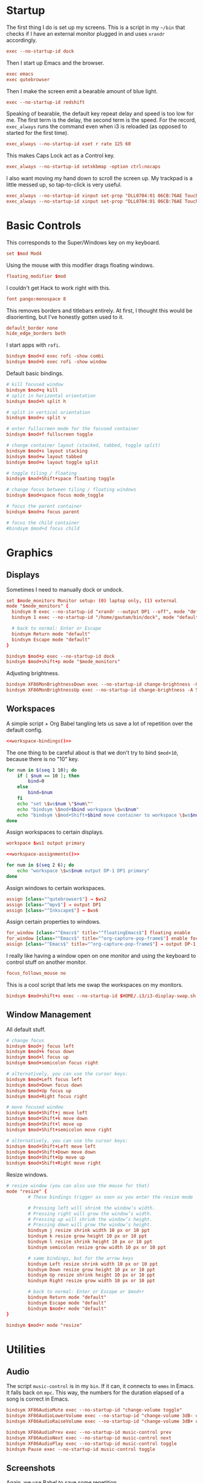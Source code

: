 #+PROPERTY: header-args :tangle config
* Startup
The first thing I do is set up my screens. This is a script in my =~/bin= that
checks if I have an external monitor plugged in and uses =xrandr= accordingly.
#+BEGIN_SRC conf
exec --no-startup-id dock
#+END_SRC
Then I start up Emacs and the browser.
#+BEGIN_SRC conf
exec emacs
exec qutebrowser
#+END_SRC
Then I make the screen emit a bearable amount of blue light.
#+BEGIN_SRC conf
exec --no-startup-id redshift
#+END_SRC
Speaking of bearable, the default key repeat delay and speed is too low for me.
The first term is the delay, the second term is the speed. For the record,
=exec_always= runs the command even when i3 is reloaded (as opposed to started for
the first time).
#+BEGIN_SRC conf
exec_always --no-startup-id xset r rate 125 60
#+END_SRC
This makes Caps Lock act as a Control key.
#+BEGIN_SRC conf
exec_always --no-startup-id setxkbmap -option ctrl:nocaps
#+END_SRC
I also want moving my hand down to scroll the screen up. My trackpad is a little
messed up, so tap-to-click is very useful.
#+BEGIN_SRC conf
exec_always --no-startup-id xinput set-prop "DLL0704:01 06CB:76AE Touchpad" "libinput Natural Scrolling Enabled" 1
exec_always --no-startup-id xinput set-prop "DLL0704:01 06CB:76AE Touchpad" "libinput Tapping Enabled" 1
#+END_SRC
* Basic Controls
This corresponds to the Super/Windows key on my keyboard.
#+BEGIN_SRC conf
set $mod Mod4
#+END_SRC
Using the mouse with this modifier drags floating windows.
#+BEGIN_SRC conf
floating_modifier $mod
#+END_SRC
I couldn't get Hack to work right with this.
#+BEGIN_SRC conf
font pango:monospace 8
#+END_SRC
This removes borders and titlebars entirely. At first, I thought this would be
disorienting, but I've honestly gotten used to it.
#+BEGIN_SRC conf
default_border none
hide_edge_borders both
#+END_SRC
I start apps with =rofi=.
#+BEGIN_SRC conf
bindsym $mod+d exec rofi -show combi
bindsym $mod+b exec rofi -show window
#+END_SRC
Default basic bindings.
#+BEGIN_SRC conf
# kill focused window
bindsym $mod+q kill
# split in horizontal orientation
bindsym $mod+h split h

# split in vertical orientation
bindsym $mod+v split v

# enter fullscreen mode for the focused container
bindsym $mod+f fullscreen toggle

# change container layout (stacked, tabbed, toggle split)
bindsym $mod+s layout stacking
bindsym $mod+w layout tabbed
bindsym $mod+e layout toggle split

# toggle tiling / floating
bindsym $mod+Shift+space floating toggle

# change focus between tiling / floating windows
bindsym $mod+space focus mode_toggle

# focus the parent container
bindsym $mod+a focus parent

# focus the child container
#bindsym $mod+d focus child
#+END_SRC
* Graphics
** Displays
Sometimes I need to manually dock or undock.
#+BEGIN_SRC conf
set $mode_monitors Monitor setup: (0) laptop only, (1) external
mode "$mode_monitors" {
  bindsym 0 exec --no-startup-id "xrandr --output DP1 --off", mode "default"
  bindsym 1 exec --no-startup-id "/home/gautam/bin/dock", mode "default"

  # back to normal: Enter or Escape
  bindsym Return mode "default"
  bindsym Escape mode "default"
}

bindsym $mod+p exec --no-startup-id dock
bindsym $mod+shift+p mode "$mode_monitors"
#+END_SRC
Adjusting brightness.
#+BEGIN_SRC conf
bindsym XF86MonBrightnessDown exec --no-startup-id change-brightness -U 5
bindsym XF86MonBrightnessUp exec --no-startup-id change-brightness -A 5
#+END_SRC
** Workspaces
A simple script + Org Babel tangling lets us save a lot of repetition over the
default config.
#+BEGIN_SRC conf :noweb yes
<<workspace-bindings()>>
#+END_SRC
The one thing to be careful about is that we don't try to bind =$mod+10=, because
there is no "10" key.
#+NAME: workspace-bindings
#+BEGIN_SRC sh :tangle no :results output :eval yes
for num in $(seq 1 10); do
    if [ $num == 10 ]; then
        bind=0
    else
        bind=$num
    fi
    echo "set \$ws$num \"$num\""
    echo "bindsym \$mod+$bind workspace \$ws$num"
    echo "bindsym \$mod+Shift+$bind move container to workspace \$ws$num"
done
#+END_SRC
Assign workspaces to certain displays.
#+BEGIN_SRC conf
workspace $ws1 output primary
#+END_SRC
#+BEGIN_SRC conf :noweb yes
<<workspace-assignments()>>
#+END_SRC
#+NAME: workspace-assignments
#+BEGIN_SRC sh :tangle no :results output :eval yes
for num in $(seq 2 6); do
    echo "workspace \$ws$num output DP-1 DP1 primary"
done
#+END_SRC
Assign windows to certain workspaces.
#+BEGIN_SRC conf
assign [class="^qutebrowser$"] → $ws2
assign [class="^mpv$"] → output DP1
assign [class="^Inkscape$"] → $ws6
#+END_SRC
Assign certain properties to windows.
#+BEGIN_SRC conf
for_window [class="^Emacs$" title="^floatingEmacs$"] floating enable
for_window [class="^Emacs$" title="^org-capture-pop-frame$"] enable focus
assign [class="^Emacs$" title="^org-capture-pop-frame$"] → output DP-1 DP1
#+END_SRC
I really like having a window open on one monitor and using the keyboard to
control stuff on another monitor.
#+BEGIN_SRC conf
focus_follows_mouse no
#+END_SRC
This is a cool script that lets me swap the workspaces on my monitors.
#+BEGIN_SRC conf
bindsym $mod+shift+s exec --no-startup-id $HOME/.i3/i3-display-swap.sh
#+END_SRC
** Window Management
All default stuff.
#+BEGIN_SRC conf
# change focus
bindsym $mod+j focus left
bindsym $mod+k focus down
bindsym $mod+l focus up
bindsym $mod+semicolon focus right

# alternatively, you can use the cursor keys:
bindsym $mod+Left focus left
bindsym $mod+Down focus down
bindsym $mod+Up focus up
bindsym $mod+Right focus right

# move focused window
bindsym $mod+Shift+j move left
bindsym $mod+Shift+k move down
bindsym $mod+Shift+l move up
bindsym $mod+Shift+semicolon move right

# alternatively, you can use the cursor keys:
bindsym $mod+Shift+Left move left
bindsym $mod+Shift+Down move down
bindsym $mod+Shift+Up move up
bindsym $mod+Shift+Right move right
#+END_SRC
Resize windows.
#+BEGIN_SRC conf
# resize window (you can also use the mouse for that)
mode "resize" {
        # These bindings trigger as soon as you enter the resize mode

        # Pressing left will shrink the window’s width.
        # Pressing right will grow the window’s width.
        # Pressing up will shrink the window’s height.
        # Pressing down will grow the window’s height.
        bindsym j resize shrink width 10 px or 10 ppt
        bindsym k resize grow height 10 px or 10 ppt
        bindsym l resize shrink height 10 px or 10 ppt
        bindsym semicolon resize grow width 10 px or 10 ppt

        # same bindings, but for the arrow keys
        bindsym Left resize shrink width 10 px or 10 ppt
        bindsym Down resize grow height 10 px or 10 ppt
        bindsym Up resize shrink height 10 px or 10 ppt
        bindsym Right resize grow width 10 px or 10 ppt

        # back to normal: Enter or Escape or $mod+r
        bindsym Return mode "default"
        bindsym Escape mode "default"
        bindsym $mod+r mode "default"
}

bindsym $mod+r mode "resize"
#+END_SRC
* Utilities
** Audio
The script =music-control= is in my =bin=. If it can, it connects to =emms= in Emacs.
It falls back on =mpc=. This way, the numbers for the duration elapsed of a song
is correct in Emacs.
#+BEGIN_SRC conf
bindsym XF86AudioMute exec --no-startup-id "change-volume toggle"
bindsym XF86AudioLowerVolume exec --no-startup-id "change-volume 3dB- unmute"
bindsym XF86AudioRaiseVolume exec --no-startup-id "change-volume 3dB+ unmute"

bindsym XF86AudioPrev exec --no-startup-id music-control prev
bindsym XF86AudioNext exec --no-startup-id music-control next
bindsym XF86AudioPlay exec --no-startup-id music-control toggle
bindsym Pause exec --no-startup-id music-control toggle
#+END_SRC
** Screenshots
Again, we use Babel to save some repetition.
#+BEGIN_SRC conf :noweb yes
<<screenshot-commands()>>
#+END_SRC
The Python variable =commands= stores the binding and the options to =scrot=, the
program we will use for taking the screenshot.
#+BEGIN_SRC conf :tangle no
bindsym --release BIND exec --no-startup-id "scrot OPTIONS"
#+END_SRC
The values =path= and =target= are defined in the Org source block.
#+NAME: screenshot-commands
#+BEGIN_SRC python :eval yes :tangle no :results output :var path="'/home/gautam/pictures/screenshots/%F_%T_$wx$h.png'" target="'xclip -selection clipboard -target image/png -i $f'"
commands = {
    "Print": "-s {} -e {}".format(path,target),
    "Shift-Print": "{} -e {}".format(path,target),
    "Ctrl-Print": "{}".format(path)}

for bind in commands:
    print("bindsym --release {} exec --no-startup-id \"scrot {}\"".format(bind,commands[bind]))
#+END_SRC
** Terminal
#+BEGIN_SRC conf
bindsym $mod+Return exec --no-startup-id emacsclient -e "(let ((current-prefix-arg '(4))) (call-interactively 'eshell-other-frame))"
bindsym $mod+Shift+Return exec i3-sensible-terminal
#+END_SRC
** Shutdown Menu
#+BEGIN_SRC conf
set $mode_system System (l) lock, (e) logout, (s) suspend, (h) hibernate, (r) reboot, (Shift+s) shutdown
mode "$mode_system" {
    bindsym l exec --no-startup-id slock, mode "default"
    bindsym e exec --no-startup-id i3-msg exit, mode "default"
    bindsym s exec --no-startup-id systemctl suspend, mode "default"
    bindsym h exec --no-startup-id systemctl hibernate, mode "default"
    bindsym r exec --no-startup-id systemctl reboot, mode "default"
    bindsym Shift+s exec --no-startup-id systemctl poweroff -i, mode "default"

    # back to normal: Enter or Escape
    bindsym Return mode "default"
    bindsym Escape mode "default"
}

bindsym $mod+Pause mode "$mode_system"
bindsym $mod+Delete mode "$mode_system"
#+END_SRC
** Reloading i3
#+BEGIN_SRC conf
# reload the configuration file
bindsym $mod+Shift+c reload
# restart i3 inplace (preserves your layout/session, can be used to upgrade i3)
bindsym $mod+Shift+r restart
# exit i3 (logs you out of your X session)
bindsym $mod+Shift+e exec "i3-nagbar -t warning -m 'You pressed the exit shortcut. Do you really want to exit i3? This will end your X session.' -B 'Yes, exit i3' 'i3-msg exit'"
#+END_SRC
* =i3bar=
The official i3 status bar.
#+BEGIN_SRC conf
bar {
    status_command i3status --config=~/.i3/.i3status.conf
}
#+END_SRC
* Options
# Local variables:
# after-save-hook: org-babel-tangle
# end:
